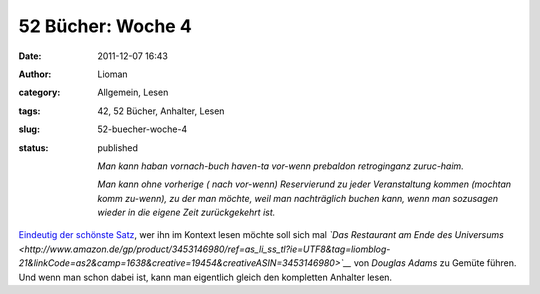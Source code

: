 52 Bücher: Woche 4
##################
:date: 2011-12-07 16:43
:author: Lioman
:category: Allgemein, Lesen
:tags: 42, 52 Bücher, Anhalter, Lesen
:slug: 52-buecher-woche-4
:status: published

    *Man kann haban vornach-buch haven-ta vor-wenn prebaldon
    retroginganz zuruc-haim.*

    *Man kann ohne vorherige ( nach vor-wenn) Reservierund zu jeder
    Veranstaltung kommen (mochtan komm zu-wenn), zu der man möchte, weil
    man nachträglich buchen kann, wenn man sozusagen wieder in die
    eigene Zeit zurückgekehrt ist.*

`Eindeutig der schönste
Satz <http://monstermeute.wordpress.com/2011/11/25/52-bucher-woche-4/>`__,
wer ihn im Kontext lesen möchte soll sich mal *`Das Restaurant am Ende des Universums <http://www.amazon.de/gp/product/3453146980/ref=as_li_ss_tl?ie=UTF8&tag=liomblog-21&linkCode=as2&camp=1638&creative=19454&creativeASIN=3453146980>`__* von
*Douglas Adams* zu Gemüte führen. Und wenn man schon dabei ist, kann man
eigentlich gleich den kompletten Anhalter lesen.
